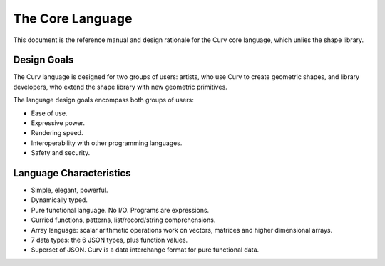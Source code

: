 The Core Language
=================

This document is the reference manual and design rationale
for the Curv core language, which unlies the shape library.

Design Goals
------------
The Curv language is designed for two groups of users:
artists, who use Curv to create geometric shapes,
and library developers, who extend the shape library
with new geometric primitives.

The language design goals encompass both groups of users:

* Ease of use.
* Expressive power.
* Rendering speed.
* Interoperability with other programming languages.
* Safety and security.

Language Characteristics
------------------------

* Simple, elegant, powerful.
* Dynamically typed.
* Pure functional language. No I/O. Programs are expressions.
* Curried functions, patterns, list/record/string comprehensions.
* Array language: scalar arithmetic operations work on vectors, matrices and higher dimensional arrays.
* 7 data types: the 6 JSON types, plus function values.
* Superset of JSON. Curv is a data interchange format for pure functional data.
